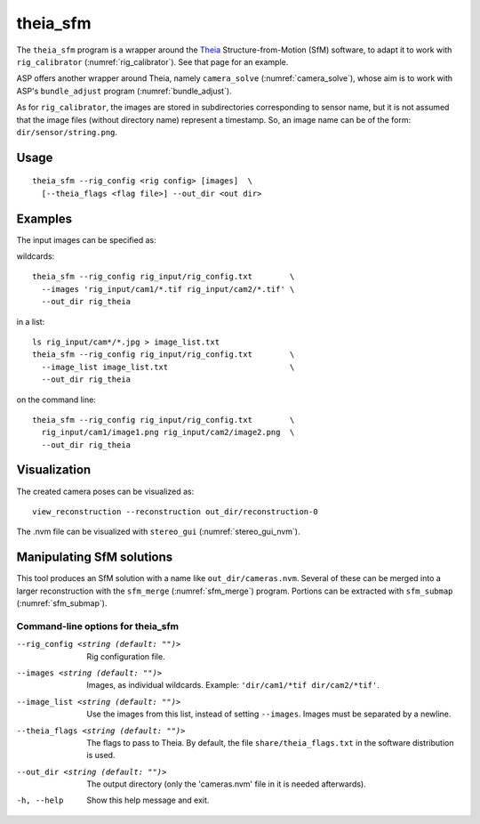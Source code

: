 .. _theia_sfm:

theia_sfm
---------

The ``theia_sfm`` program is a wrapper around the `Theia
<https://github.com/sweeneychris/TheiaSfM>`_ Structure-from-Motion (SfM)
software, to adapt it to work with ``rig_calibrator``
(:numref:`rig_calibrator`). See that page for an example.

ASP offers another wrapper around Theia, namely ``camera_solve`` 
(:numref:`camera_solve`), whose aim is to work with ASP's ``bundle_adjust``
program (:numref:`bundle_adjust`). 

As for ``rig_calibrator``, the images are stored in subdirectories
corresponding to sensor name, but it is not assumed that the image
files (without directory name) represent a timestamp. So, an image
name can be of the form: ``dir/sensor/string.png``.

Usage
~~~~~

::

    theia_sfm --rig_config <rig config> [images]  \
      [--theia_flags <flag file>] --out_dir <out dir>

Examples
~~~~~~~~

The input images can be specified as::

wildcards::

    theia_sfm --rig_config rig_input/rig_config.txt        \
      --images 'rig_input/cam1/*.tif rig_input/cam2/*.tif' \
      --out_dir rig_theia
 
in a list::

    ls rig_input/cam*/*.jpg > image_list.txt
    theia_sfm --rig_config rig_input/rig_config.txt        \
      --image_list image_list.txt                          \
      --out_dir rig_theia
 
on the command line::

    theia_sfm --rig_config rig_input/rig_config.txt        \
      rig_input/cam1/image1.png rig_input/cam2/image2.png  \
      --out_dir rig_theia

Visualization
~~~~~~~~~~~~~
The created camera poses can be visualized as::

    view_reconstruction --reconstruction out_dir/reconstruction-0

The .nvm file can be visualized with ``stereo_gui``
(:numref:`stereo_gui_nvm`).

Manipulating SfM solutions
~~~~~~~~~~~~~~~~~~~~~~~~~~

This tool produces an SfM solution with a name like
``out_dir/cameras.nvm``. Several of these can be merged into a larger
reconstruction with the ``sfm_merge`` (:numref:`sfm_merge`)
program. Portions can be extracted with ``sfm_submap``
(:numref:`sfm_submap`).
 
.. _theia_sfm_command_line:

Command-line options for theia_sfm
^^^^^^^^^^^^^^^^^^^^^^^^^^^^^^^^^^

--rig_config <string (default: "")>
    Rig configuration file.
--images <string (default: "")>
    Images, as individual wildcards. Example: 
    ``'dir/cam1/*tif dir/cam2/*tif'``.
--image_list <string (default: "")>
    Use the images from this list, instead of setting ``--images``.
    Images must be separated by a newline.
--theia_flags <string (default: "")>
    The flags to pass to Theia. By default, the file
    ``share/theia_flags.txt`` in the software distribution is used.
--out_dir <string (default: "")>
    The output directory (only the 'cameras.nvm' file in it is needed
    afterwards).
-h, --help
    Show this help message and exit.

